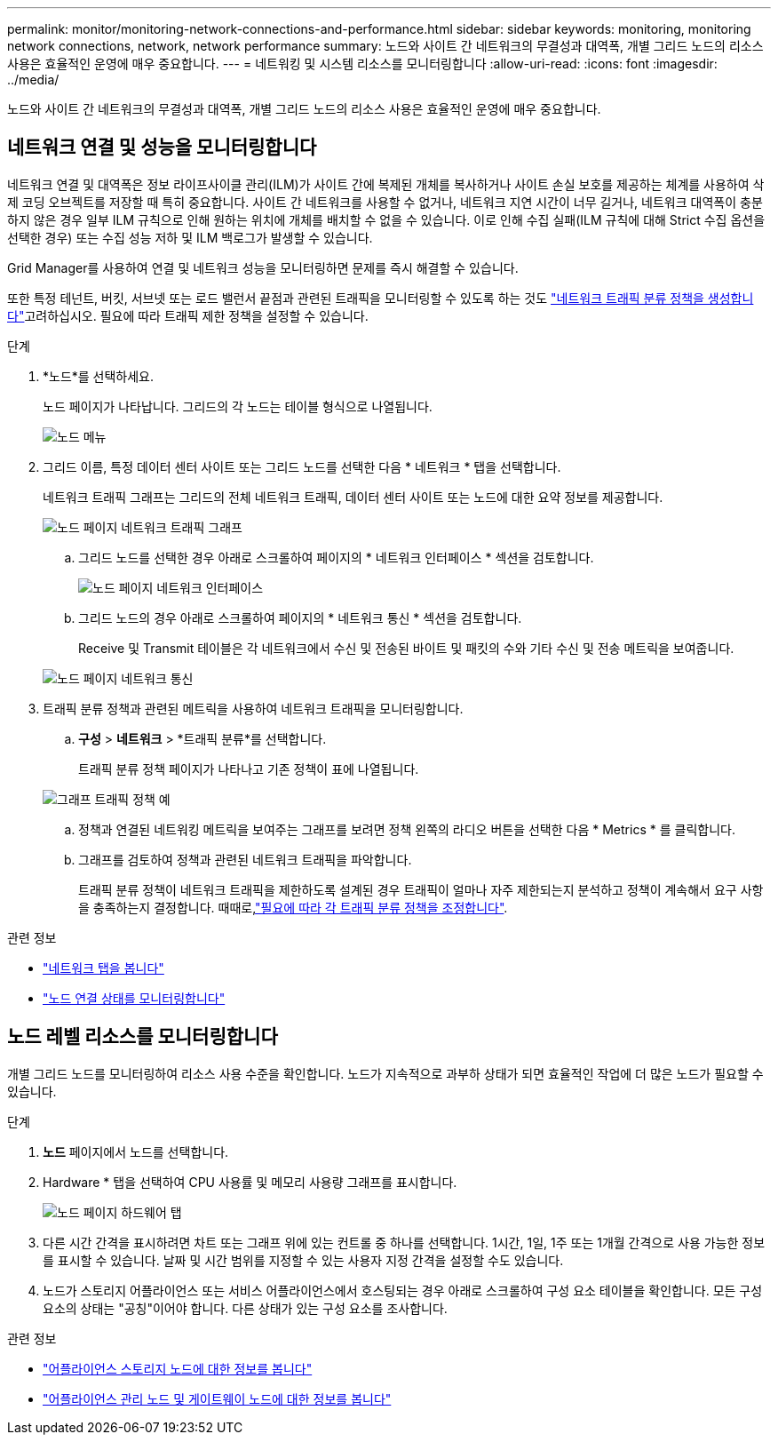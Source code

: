 ---
permalink: monitor/monitoring-network-connections-and-performance.html 
sidebar: sidebar 
keywords: monitoring, monitoring network connections, network, network performance 
summary: 노드와 사이트 간 네트워크의 무결성과 대역폭, 개별 그리드 노드의 리소스 사용은 효율적인 운영에 매우 중요합니다. 
---
= 네트워킹 및 시스템 리소스를 모니터링합니다
:allow-uri-read: 
:icons: font
:imagesdir: ../media/


[role="lead"]
노드와 사이트 간 네트워크의 무결성과 대역폭, 개별 그리드 노드의 리소스 사용은 효율적인 운영에 매우 중요합니다.



== 네트워크 연결 및 성능을 모니터링합니다

네트워크 연결 및 대역폭은 정보 라이프사이클 관리(ILM)가 사이트 간에 복제된 개체를 복사하거나 사이트 손실 보호를 제공하는 체계를 사용하여 삭제 코딩 오브젝트를 저장할 때 특히 중요합니다. 사이트 간 네트워크를 사용할 수 없거나, 네트워크 지연 시간이 너무 길거나, 네트워크 대역폭이 충분하지 않은 경우 일부 ILM 규칙으로 인해 원하는 위치에 개체를 배치할 수 없을 수 있습니다. 이로 인해 수집 실패(ILM 규칙에 대해 Strict 수집 옵션을 선택한 경우) 또는 수집 성능 저하 및 ILM 백로그가 발생할 수 있습니다.

Grid Manager를 사용하여 연결 및 네트워크 성능을 모니터링하면 문제를 즉시 해결할 수 있습니다.

또한 특정 테넌트, 버킷, 서브넷 또는 로드 밸런서 끝점과 관련된 트래픽을 모니터링할 수 있도록 하는 것도 link:../admin/managing-traffic-classification-policies.html["네트워크 트래픽 분류 정책을 생성합니다"]고려하십시오. 필요에 따라 트래픽 제한 정책을 설정할 수 있습니다.

.단계
. *노드*를 선택하세요.
+
노드 페이지가 나타납니다. 그리드의 각 노드는 테이블 형식으로 나열됩니다.

+
image::../media/nodes_menu.png[노드 메뉴]

. 그리드 이름, 특정 데이터 센터 사이트 또는 그리드 노드를 선택한 다음 * 네트워크 * 탭을 선택합니다.
+
네트워크 트래픽 그래프는 그리드의 전체 네트워크 트래픽, 데이터 센터 사이트 또는 노드에 대한 요약 정보를 제공합니다.

+
image::../media/nodes_page_network_traffic_graph.png[노드 페이지 네트워크 트래픽 그래프]

+
.. 그리드 노드를 선택한 경우 아래로 스크롤하여 페이지의 * 네트워크 인터페이스 * 섹션을 검토합니다.
+
image::../media/nodes_page_network_interfaces.png[노드 페이지 네트워크 인터페이스]

.. 그리드 노드의 경우 아래로 스크롤하여 페이지의 * 네트워크 통신 * 섹션을 검토합니다.
+
Receive 및 Transmit 테이블은 각 네트워크에서 수신 및 전송된 바이트 및 패킷의 수와 기타 수신 및 전송 메트릭을 보여줍니다.

+
image::../media/nodes_page_network_communication.png[노드 페이지 네트워크 통신]



. 트래픽 분류 정책과 관련된 메트릭을 사용하여 네트워크 트래픽을 모니터링합니다.
+
.. *구성* > *네트워크* > *트래픽 분류*를 선택합니다.
+
트래픽 분류 정책 페이지가 나타나고 기존 정책이 표에 나열됩니다.

+
image::../media/traffic_classification_policies_main_screen_w_examples.png[그래프 트래픽 정책 예]

.. 정책과 연결된 네트워킹 메트릭을 보여주는 그래프를 보려면 정책 왼쪽의 라디오 버튼을 선택한 다음 * Metrics * 를 클릭합니다.
.. 그래프를 검토하여 정책과 관련된 네트워크 트래픽을 파악합니다.
+
트래픽 분류 정책이 네트워크 트래픽을 제한하도록 설계된 경우 트래픽이 얼마나 자주 제한되는지 분석하고 정책이 계속해서 요구 사항을 충족하는지 결정합니다. 때때로,link:../admin/managing-traffic-classification-policies.html["필요에 따라 각 트래픽 분류 정책을 조정합니다"].





.관련 정보
* link:viewing-network-tab.html["네트워크 탭을 봅니다"]
* link:monitoring-system-health.html#monitor-node-connection-states["노드 연결 상태를 모니터링합니다"]




== 노드 레벨 리소스를 모니터링합니다

개별 그리드 노드를 모니터링하여 리소스 사용 수준을 확인합니다. 노드가 지속적으로 과부하 상태가 되면 효율적인 작업에 더 많은 노드가 필요할 수 있습니다.

.단계
. *노드* 페이지에서 노드를 선택합니다.
. Hardware * 탭을 선택하여 CPU 사용률 및 메모리 사용량 그래프를 표시합니다.
+
image::../media/nodes_page_hardware_tab_graphs.png[노드 페이지 하드웨어 탭]

. 다른 시간 간격을 표시하려면 차트 또는 그래프 위에 있는 컨트롤 중 하나를 선택합니다. 1시간, 1일, 1주 또는 1개월 간격으로 사용 가능한 정보를 표시할 수 있습니다. 날짜 및 시간 범위를 지정할 수 있는 사용자 지정 간격을 설정할 수도 있습니다.
. 노드가 스토리지 어플라이언스 또는 서비스 어플라이언스에서 호스팅되는 경우 아래로 스크롤하여 구성 요소 테이블을 확인합니다. 모든 구성 요소의 상태는 "공칭"이어야 합니다. 다른 상태가 있는 구성 요소를 조사합니다.


.관련 정보
* link:viewing-hardware-tab.html#view-information-about-appliance-storage-nodes["어플라이언스 스토리지 노드에 대한 정보를 봅니다"]
* link:viewing-hardware-tab.html#view-information-about-appliance-admin-nodes-and-gateway-nodes["어플라이언스 관리 노드 및 게이트웨이 노드에 대한 정보를 봅니다"]

